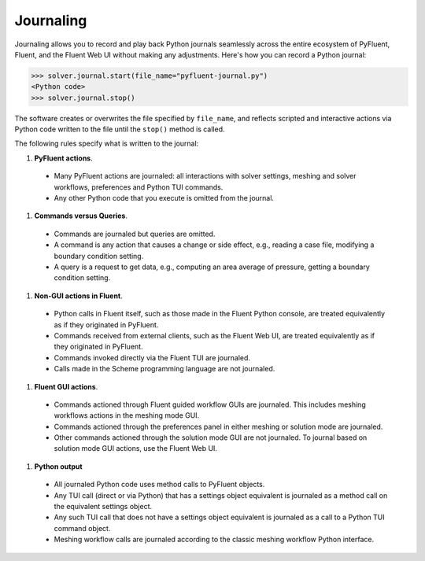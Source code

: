 .. _ref_journal_guide:

Journaling
==========

Journaling allows you to record and play back Python journals seamlessly 
across the entire ecosystem of PyFluent, Fluent, and the Fluent Web UI
without making any adjustments. Here's how you can record a Python journal:

.. code-block:: python

  >>> solver.journal.start(file_name="pyfluent-journal.py")
  <Python code>
  >>> solver.journal.stop()


The software creates or overwrites the file specified by
``file_name``, and reflects scripted and interactive actions
via Python code written to the file until the ``stop()`` method is called.

The following rules specify what is written to the journal:

#. **PyFluent actions**.
  * Many PyFluent actions are journaled: all interactions with solver settings, meshing and solver workflows, preferences and Python TUI commands.
  * Any other Python code that you execute is omitted from the journal.

#. **Commands versus Queries**. 
  * Commands are journaled but queries are omitted.
  * A command is any action that causes a change or side effect, e.g., reading a case file, modifying a boundary condition setting.
  * A query is a request to get data, e.g., computing an area average of pressure, getting a boundary condition setting.

#. **Non-GUI actions in Fluent**.
  * Python calls in Fluent itself, such as those made in the Fluent Python console, are treated equivalently as if they originated in PyFluent.
  * Commands received from external clients, such as the Fluent Web UI, are treated equivalently as if they originated in PyFluent.  
  * Commands invoked directly via the Fluent TUI are journaled.
  * Calls made in the Scheme programming language are not journaled.

#. **Fluent GUI actions**.
  * Commands actioned through Fluent guided workflow GUIs are journaled. This includes meshing workflows actions in the meshing mode GUI.
  * Commands actioned through the preferences panel in either meshing or solution mode are journaled.
  * Other commands actioned through the solution mode GUI are not journaled. To journal based on solution mode GUI actions, use the Fluent Web UI.
  
#. **Python output**
  * All journaled Python code uses method calls to PyFluent objects.
  * Any TUI call (direct or via Python) that has a settings object equivalent is journaled as a method call on the equivalent settings object.
  * Any such TUI call that does not have a settings object equivalent is journaled as a call to a Python TUI command object.
  * Meshing workflow calls are journaled according to the classic meshing workflow Python interface. 